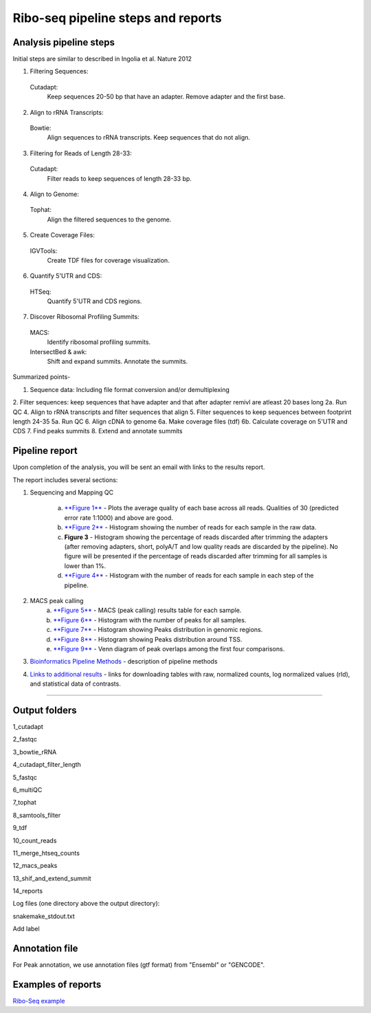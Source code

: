 Ribo-seq pipeline steps and reports
###################################

Analysis pipeline steps
-----------------------

Initial steps are similar to described in Ingolia et al. Nature 2012 

1. Filtering Sequences:

  Cutadapt:
    Keep sequences 20-50 bp that have an adapter.
    Remove adapter and the first base.

2. Align to rRNA Transcripts:

  Bowtie:
    Align sequences to rRNA transcripts.
    Keep sequences that do not align.

3. Filtering for Reads of Length 28-33:

  Cutadapt:
    Filter reads to keep sequences of length 28-33 bp.

4. Align to Genome:

  Tophat:
    Align the filtered sequences to the genome.

5. Create Coverage Files:

  IGVTools:
    Create TDF files for coverage visualization.

6. Quantify 5'UTR and CDS:

  HTSeq:
    Quantify 5'UTR and CDS regions.

7. Discover Ribosomal Profiling Summits:

  MACS:
    Identify ribosomal profiling summits.
  IntersectBed & awk:
    Shift and expand summits.
    Annotate the summits.




Summarized points- 

1. Sequence data: Including file format conversion and/or demultiplexing
2. Filter sequences: keep sequences that have adapter and that after adapter remivl are atleast 20 bases long
2a. Run QC
4. Align to rRNA transcripts and filter sequences that align
5. Filter sequences to keep sequences between footprint length 24-35
5a. Run QC
6. Align cDNA to genome
6a. Make coverage files (tdf)
6b. Calculate coverage on 5'UTR and CDS
7. Find peaks summits
8. Extend and annotate summits


.. image:: ../figures/ribo-seq_workflow.jpg


                                                                                                    
Pipeline report
---------------

Upon completion of the analysis, you will be sent an email with links to the results report.

The report includes several sections:

1. Sequencing and Mapping QC

    a. `**Figure 1** <https://dors4.weizmann.ac.il/utap/figures/ribo_fig_1.png>`_ - Plots the average quality of each base across all reads. Qualities of 30 (predicted error rate 1:1000) and above are good. 
    b. `**Figure 2** <https://dors4.weizmann.ac.il/utap/figures/ribo_fig_2.png>`_ - Histogram showing the number of reads for each sample in the raw data.
    c. **Figure 3** - Histogram showing the percentage of reads discarded after trimming the adapters (after removing adapters, short, polyA/T and low quality reads are discarded by the pipeline).
       No figure will be presented if the percentage of reads discarded after trimming for all samples is lower than 1%.
    d. `**Figure 4** <https://dors4.weizmann.ac.il/utap/figures/ribo_fig_4.png>`_ - Histogram with the number of reads for each sample in each step of the pipeline.

2. MACS peak calling
    a. `**Figure 5** <https://dors4.weizmann.ac.il/utap/figures/ribo_fig_5.png>`_ - MACS (peak calling) results table for each sample.
    b. `**Figure 6** <https://dors4.weizmann.ac.il/utap/figures/ribo_fig_6.png>`_ - Histogram with the number of peaks for all samples.
    c. `**Figure 7** <https://dors4.weizmann.ac.il/utap/figures/ribo_fig_7.png>`_ - Histogram showing Peaks distribution in genomic regions.    
    d. `**Figure 8** <https://dors4.weizmann.ac.il/utap/figures/ribo_fig_8.png>`_ - Histogram showing Peaks distribution around TSS.
    e. `**Figure 9** <https://dors4.weizmann.ac.il/utap/figures/ribo_fig_9.png>`_ - Venn diagram of peak overlaps among the first four comparisons.
                                                                                                      
3. `Bioinformatics Pipeline Methods <https://dors4.weizmann.ac.il/utap/figures/ribo_fig_10.png>`_ - description of pipeline methods

4. `Links to additional results <https://dors4.weizmann.ac.il/utap/figures/ribo_fig_11.png>`_ - links for downloading tables with raw, normalized counts, log normalized values (rld), and statistical data of contrasts.
                                                                                                   
--------------- 
                                                                                                      
                                                                                                      
Output folders
---------------                                                                                                      
                                                                                                      
1_cutadapt

2_fastqc

3_bowtie_rRNA

4_cutadapt_filter_length

5_fastqc

6_multiQC

7_tophat

8_samtools_filter

9_tdf

10_count_reads

11_merge_htseq_counts

12_macs_peaks

13_shif_and_extend_summit

14_reports



Log files (one directory above the output directory):

snakemake_stdout.txt

Add label

                                                                                                      
Annotation file
---------------

For Peak annotation, we use annotation files (gtf format) from "Ensembl" or "GENCODE". 
                                                                                                      
                                                                                                      

Examples of reports
-------------------

`Ribo-Seq example <https://utap-demo.weizmann.ac.il/reports/20241118_225323_demo/report_Chromatin_pipelines.html>`_


